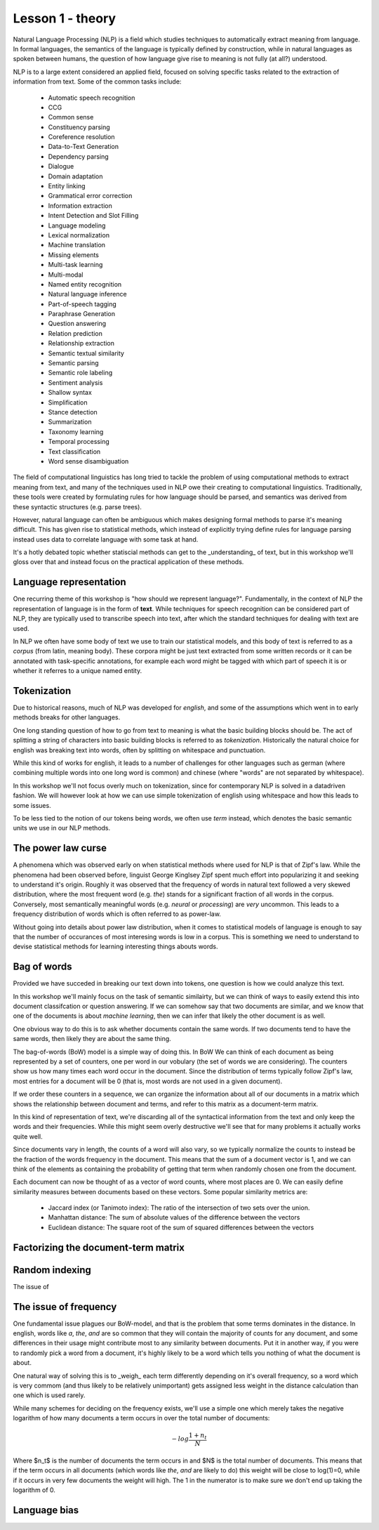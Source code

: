 #################
Lesson 1 - theory
#################


Natural Language Processing (NLP) is a field which studies techniques to automatically 
extract meaning from language. In formal languages, the semantics of the language is 
typically defined by construction, while in natural languages as spoken between humans, 
the question of how language give rise to meaning is not fully (at all?) understood. 

NLP is to a large extent considered an applied field, focused on solving specific tasks 
related to the extraction of information from text. Some of the common tasks include:

  * Automatic speech recognition
  * CCG
  * Common sense
  * Constituency parsing
  * Coreference resolution
  * Data-to-Text Generation
  * Dependency parsing
  * Dialogue
  * Domain adaptation
  * Entity linking
  * Grammatical error correction
  * Information extraction
  * Intent Detection and Slot Filling
  * Language modeling
  * Lexical normalization
  * Machine translation
  * Missing elements
  * Multi-task learning
  * Multi-modal
  * Named entity recognition
  * Natural language inference
  * Part-of-speech tagging
  * Paraphrase Generation
  * Question answering
  * Relation prediction
  * Relationship extraction
  * Semantic textual similarity
  * Semantic parsing
  * Semantic role labeling
  * Sentiment analysis
  * Shallow syntax
  * Simplification
  * Stance detection
  * Summarization
  * Taxonomy learning
  * Temporal processing
  * Text classification
  * Word sense disambiguation


The field of computational linguistics has long tried to tackle the problem of using 
computational methods to extract meaning from text, and many of the techniques used in
NLP owe their creating to computational linguistics. Traditionally, these tools were 
created by formulating rules for how language should be parsed, and semantics was 
derived from these syntactic structures (e.g. parse trees).

However, natural language can often be ambiguous which makes designing formal methods
to parse it's meaning difficult. This has given rise to statistical methods, which 
instead of explicitly trying define rules for language parsing instead uses data to 
correlate language with some task at hand.

It's a hotly debated topic whether statiscial methods can get to the _understanding_ of 
text, but in this workshop we'll gloss over that and instead focus on the practical 
application of these methods.


Language representation
=======================
One recurring theme of this workshop is "how should we represent language?". Fundamentally, 
in the context of NLP the representation of language is in the form of **text**. While techniques 
for speech recognition can be considered part of NLP, they are typically used to transcribe 
speech into text, after which the standard techniques for dealing with text are used.

In NLP we often have some body of text we use to train our statistical models, 
and this body of text is referred to as a *corpus* (from latin, meaning body). 
These corpora might be just text extracted from some written records or it can
be annotated with task-specific annotations, for example each word might be 
tagged with which part of speech it is or whether it referres to a unique named entity.

Tokenization
============
Due to historical reasons, much of NLP was developed 
for *english*, and some of the assumptions which went in to early methods breaks 
for other languages. 

One long standing question of how to go from text to meaning is what the basic 
building blocks should be. The act of splitting a string of characters into 
basic building blocks is referred to as *tokenization*. Historically the natural 
choice for english was breaking text into words, often by splitting on whitespace 
and punctuation.

While this kind of works for english, it leads to a number of challenges for other 
languages such as german (where combining multiple words into one long word is common) 
and chinese (where "words" are not separated by whitespace).

In this workshop we'll not focus overly much on tokenization, since for contemporary 
NLP is solved in a datadriven fashion. We will however look at how we can use simple 
tokenization of english using whitespace and how this leads to some issues.

To be less tied to the notion of our tokens being words, we often use `term` instead, 
which denotes the basic semantic units we use in our NLP methods.

The power law curse
===================
A phenomena which was observed early on when statistical methods where used for 
NLP is that of Zipf's law. While the phenomena had been observed before, linguist 
George Kinglsey Zipf spent much effort into popularizing it and seeking to understand 
it's origin. Roughly it was observed that the frequency of words in natural text
followed a very skewed distribution, where the most frequent word (e.g. `the`) 
stands for a significant fraction of all words in the corpus. Conversely, most semantically 
meaningful words (e.g. `neural` or `processing`) are *very* uncommon. This leads to a frequency 
distribution of words which is often referred to as power-law. 

Without going into details about power law distribution, when it comes to statistical models 
of language is enough to say that the number of occurances of most interesing words is low 
in a corpus. This is something we need to understand to devise statistical methods for 
learning interesting things abouts words.


Bag of words
============
Provided we have succeded in breaking our text down into tokens, one question is 
how we could analyze this text.

In this workshop we'll mainly focus on the task of semantic similairty, but we can think of 
ways to easily extend this into document classifcation or question answering. If we can 
somehow say that two documents are similar, and we know that one of the documents is 
about `machine learning`, then we can infer that likely the other document is as well.

One obvious way to do this is to ask whether documents contain the same words. If 
two documents tend to have the same words, then likely they are about the same thing.

The bag-of-words (BoW) model is a simple way of doing this. In BoW We can think of 
each document as being represented by a set of counters, one  
per word in our vobulary (the set of words we are considering). The counters show us 
how many times each word occur in the document. Since the distribution of terms 
typically follow Zipf's law, most entries for a document will be 0 (that is, most 
words are not used in a given document).

If we order these counters in a sequence, we can organize the 
information about all of our documents in a matrix which shows the relationship 
between document and terms, and refer to this matrix as a document-term matrix.

In this kind of representation of text, we're discarding all of the syntactical 
information from the text and only keep the words and their frequencies. While 
this might seem overly destructive we'll see that for many problems it actually 
works quite well.

Since documents vary in length, the counts of a word will also vary, so we typically 
normalize the counts to instead be the fraction of the words frequency in the document. 
This means that the sum of a document vector is 1, and we can think of the elements 
as containing the probability of getting that term when randomly chosen one from the 
document.

Each document can now be thought of as a vector of word counts, where most 
places are 0. We can easily define similarity measures between documents based 
on these vectors. Some popular similarity metrics are:

  * Jaccard index (or Tanimoto index): The ratio of the intersection of two sets over the union.
  * Manhattan distance: The sum of absolute values of the difference between the vectors
  * Euclidean distance: The square root of the sum of squared differences between the vectors


Factorizing the document-term matrix
====================================


Random indexing
===============
The issue of


The issue of frequency
======================
One fundamental issue plagues our BoW-model, and that is the problem that some terms 
dominates in the distance. In english, words like `a`, `the`, `and` are so common 
that they will contain the majority of counts for any document, and some differences 
in their usage might contribute most to any similarity between documents. 
Put it in another way, if you were to randomly pick a word from a document, 
it's highly likely to be a word which tells you nothing of what the document is about.

One natural way of solving this is to _weigh_ each term differently depending on it's 
overall frequency, so a word which is very commom (and thus likely to be relatively 
unimportant) gets assigned less weight in the distance calculation than one which 
is used rarely.

While many schemes for deciding on the frequency exists, we'll use a simple one which 
merely takes the negative logarithm of how many documents a term occurs in over the total number of documents:

.. math::

  -log \frac{1+n_t}{N}


Where $n_t$ is the number of documents the term occurs in and $N$ is the total 
number of documents. This means that if the term occurs in all documents 
(which words like `the`, `and` are likely to do) this weight will be close to 
log(1)=0, while if it occurs in very few documents the weight will high. The 1 
in the numerator is to make sure we don't end up taking the logarithm of 0.


Language bias
=============

